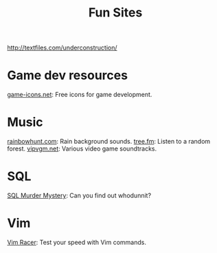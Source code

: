 #+title: Fun Sites

http://textfiles.com/underconstruction/

* Game dev resources
[[https:game-icons.net][game-icons.net]]: Free icons for game development.

* Music
[[https://rainbowhunt.com/][rainbowhunt.com]]: Rain background sounds.
[[https:tree.fm][tree.fm]]: Listen to a random forest.
[[https://vipvgm.net][vipvgm.net]]: Various video game soundtracks.

* SQL
[[https://mystery.knightlab.com/][SQL Murder Mystery]]: Can you find out whodunnit?

* Vim
[[https:vim-racer.com][Vim Racer]]: Test your speed with Vim commands.
